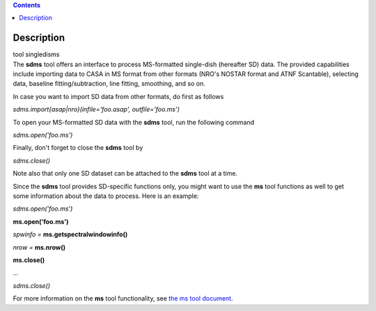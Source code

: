 .. contents::
   :depth: 3
..

.. container::
   :name: viewlet-above-content-title

Description
===========

.. container::
   :name: viewlet-below-content-title

.. container:: documentDescription description

   tool singledisms

.. container:: section
   :name: viewlet-above-content-body

.. container:: section
   :name: content-core

   .. container::
      :name: parent-fieldname-text

      The **sdms** tool offers an interface to process MS-formatted
      single-dish (hereafter SD) data. The provided capabilities include
      importing data to CASA in MS format from other formats (NRO's
      NOSTAR format and ATNF Scantable), selecting data, baseline
      fitting/subtraction, line fitting, smoothing, and so on. 

      In case you want to import SD data from other formats, do first as
      follows

      .. container:: casa-input-box

         *sdms.import{asap|nro}(infile='foo.asap', outfile='foo.ms')*

      To open your MS-formatted SD data with the **sdms** tool, run the
      following command

      .. container:: casa-input-box

         *sdms.open('foo.ms')*

      Finally, don't forget to close the **sdms** tool by

      .. container:: casa-input-box

         *sdms.close()*

      Note also that only one SD dataset can be attached to the **sdms**
      tool at a time.

      Since the **sdms** tool provides SD-specific functions only, you
      might want to use the **ms** tool functions as well to get some
      information about the data to process. Here is an example:

      .. container:: casa-input-box

         *sdms.open('foo.ms')*

         **ms.open('foo.ms')**

         *spwinfo =* **ms.getspectralwindowinfo()**

         *nrow =* **ms.nrow()**

         **ms.close()**

         *...*

         *sdms.close()*

      For more information on the **ms** tool functionality, see `the ms
      tool
      document <https://casa.nrao.edu/casadocs-devel/stable/global-tool-list/tool_ms>`__.

.. container:: section
   :name: viewlet-below-content-body
